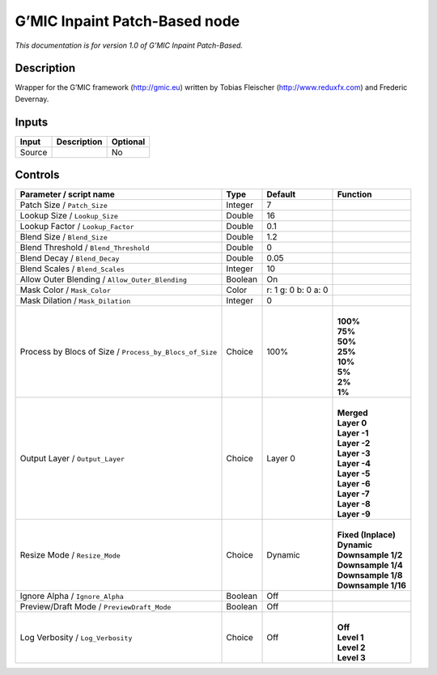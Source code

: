 .. _eu.gmic.InpaintPatchBased:

G’MIC Inpaint Patch-Based node
==============================

*This documentation is for version 1.0 of G’MIC Inpaint Patch-Based.*

Description
-----------

Wrapper for the G’MIC framework (http://gmic.eu) written by Tobias Fleischer (http://www.reduxfx.com) and Frederic Devernay.

Inputs
------

+--------+-------------+----------+
| Input  | Description | Optional |
+========+=============+==========+
| Source |             | No       |
+--------+-------------+----------+

Controls
--------

.. tabularcolumns:: |>{\raggedright}p{0.2\columnwidth}|>{\raggedright}p{0.06\columnwidth}|>{\raggedright}p{0.07\columnwidth}|p{0.63\columnwidth}|

.. cssclass:: longtable

+---------------------------------------------------------+---------+---------------------+-----------------------+
| Parameter / script name                                 | Type    | Default             | Function              |
+=========================================================+=========+=====================+=======================+
| Patch Size / ``Patch_Size``                             | Integer | 7                   |                       |
+---------------------------------------------------------+---------+---------------------+-----------------------+
| Lookup Size / ``Lookup_Size``                           | Double  | 16                  |                       |
+---------------------------------------------------------+---------+---------------------+-----------------------+
| Lookup Factor / ``Lookup_Factor``                       | Double  | 0.1                 |                       |
+---------------------------------------------------------+---------+---------------------+-----------------------+
| Blend Size / ``Blend_Size``                             | Double  | 1.2                 |                       |
+---------------------------------------------------------+---------+---------------------+-----------------------+
| Blend Threshold / ``Blend_Threshold``                   | Double  | 0                   |                       |
+---------------------------------------------------------+---------+---------------------+-----------------------+
| Blend Decay / ``Blend_Decay``                           | Double  | 0.05                |                       |
+---------------------------------------------------------+---------+---------------------+-----------------------+
| Blend Scales / ``Blend_Scales``                         | Integer | 10                  |                       |
+---------------------------------------------------------+---------+---------------------+-----------------------+
| Allow Outer Blending / ``Allow_Outer_Blending``         | Boolean | On                  |                       |
+---------------------------------------------------------+---------+---------------------+-----------------------+
| Mask Color / ``Mask_Color``                             | Color   | r: 1 g: 0 b: 0 a: 0 |                       |
+---------------------------------------------------------+---------+---------------------+-----------------------+
| Mask Dilation / ``Mask_Dilation``                       | Integer | 0                   |                       |
+---------------------------------------------------------+---------+---------------------+-----------------------+
| Process by Blocs of Size / ``Process_by_Blocs_of_Size`` | Choice  | 100%                | |                     |
|                                                         |         |                     | | **100%**            |
|                                                         |         |                     | | **75%**             |
|                                                         |         |                     | | **50%**             |
|                                                         |         |                     | | **25%**             |
|                                                         |         |                     | | **10%**             |
|                                                         |         |                     | | **5%**              |
|                                                         |         |                     | | **2%**              |
|                                                         |         |                     | | **1%**              |
+---------------------------------------------------------+---------+---------------------+-----------------------+
| Output Layer / ``Output_Layer``                         | Choice  | Layer 0             | |                     |
|                                                         |         |                     | | **Merged**          |
|                                                         |         |                     | | **Layer 0**         |
|                                                         |         |                     | | **Layer -1**        |
|                                                         |         |                     | | **Layer -2**        |
|                                                         |         |                     | | **Layer -3**        |
|                                                         |         |                     | | **Layer -4**        |
|                                                         |         |                     | | **Layer -5**        |
|                                                         |         |                     | | **Layer -6**        |
|                                                         |         |                     | | **Layer -7**        |
|                                                         |         |                     | | **Layer -8**        |
|                                                         |         |                     | | **Layer -9**        |
+---------------------------------------------------------+---------+---------------------+-----------------------+
| Resize Mode / ``Resize_Mode``                           | Choice  | Dynamic             | |                     |
|                                                         |         |                     | | **Fixed (Inplace)** |
|                                                         |         |                     | | **Dynamic**         |
|                                                         |         |                     | | **Downsample 1/2**  |
|                                                         |         |                     | | **Downsample 1/4**  |
|                                                         |         |                     | | **Downsample 1/8**  |
|                                                         |         |                     | | **Downsample 1/16** |
+---------------------------------------------------------+---------+---------------------+-----------------------+
| Ignore Alpha / ``Ignore_Alpha``                         | Boolean | Off                 |                       |
+---------------------------------------------------------+---------+---------------------+-----------------------+
| Preview/Draft Mode / ``PreviewDraft_Mode``              | Boolean | Off                 |                       |
+---------------------------------------------------------+---------+---------------------+-----------------------+
| Log Verbosity / ``Log_Verbosity``                       | Choice  | Off                 | |                     |
|                                                         |         |                     | | **Off**             |
|                                                         |         |                     | | **Level 1**         |
|                                                         |         |                     | | **Level 2**         |
|                                                         |         |                     | | **Level 3**         |
+---------------------------------------------------------+---------+---------------------+-----------------------+
